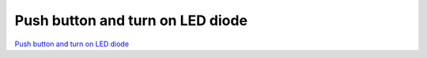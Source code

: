 Push button and turn on LED diode
#################################

.. TODO zamenjaj linke z vsebino

`Push button and turn on LED diode <http://blog.redpitaya.com/examples-new/push-button-and-turn-on-led-diode/>`_
